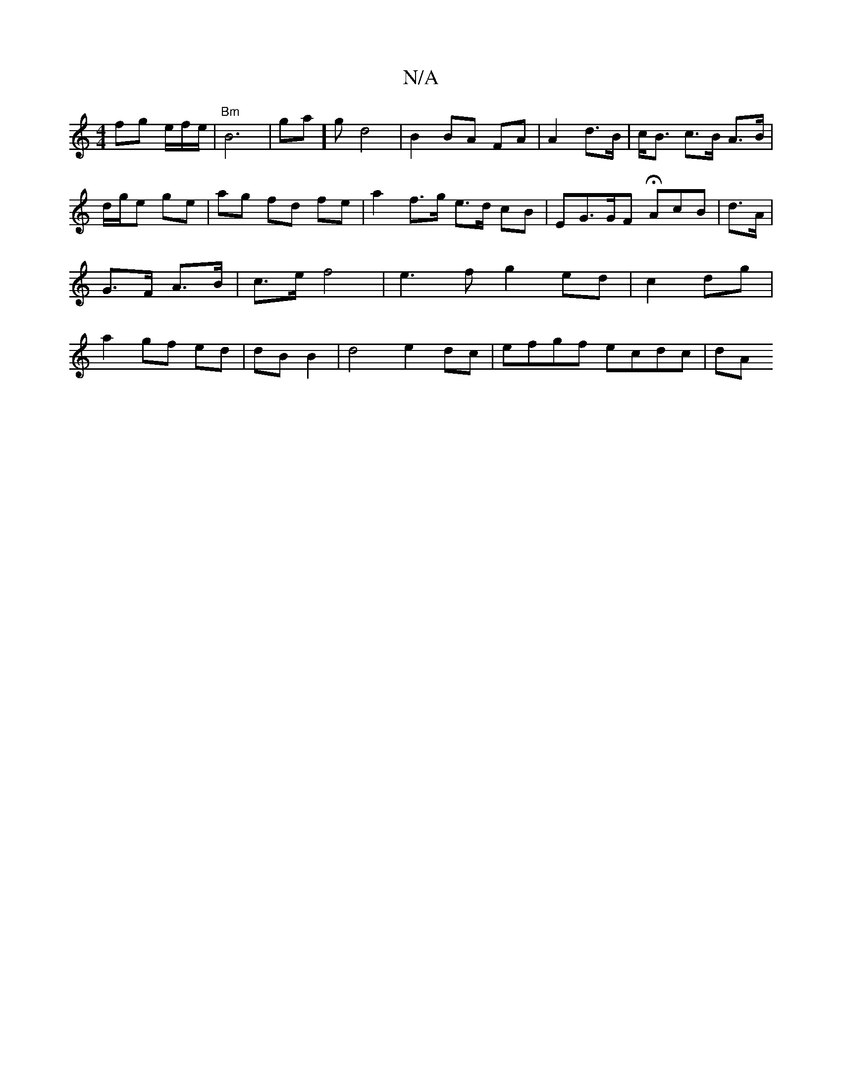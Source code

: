 X:1
T:N/A
M:4/4
R:N/A
K:Cmajor
fg e/2f/2e/2 | "Bm"B6|ga]g d4 | B2 BA FA | A2 d>B | c<B c>B A>B|d/g/e ge | ag fd fe- | a2 f>g e>d cB | EG>GF HAcB |d>A | G>F A>B | c>e f4|e3f g2 ed|c2 dg | a2 gf ed | dB B2 | d4 e2 dc | efgf ecdc | dA